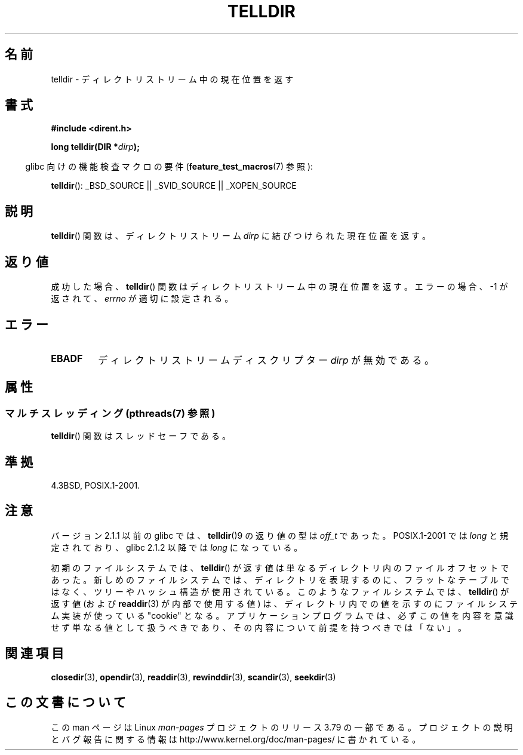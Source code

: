 .\" Copyright 1993 David Metcalfe (david@prism.demon.co.uk)
.\"
.\" %%%LICENSE_START(VERBATIM)
.\" Permission is granted to make and distribute verbatim copies of this
.\" manual provided the copyright notice and this permission notice are
.\" preserved on all copies.
.\"
.\" Permission is granted to copy and distribute modified versions of this
.\" manual under the conditions for verbatim copying, provided that the
.\" entire resulting derived work is distributed under the terms of a
.\" permission notice identical to this one.
.\"
.\" Since the Linux kernel and libraries are constantly changing, this
.\" manual page may be incorrect or out-of-date.  The author(s) assume no
.\" responsibility for errors or omissions, or for damages resulting from
.\" the use of the information contained herein.  The author(s) may not
.\" have taken the same level of care in the production of this manual,
.\" which is licensed free of charge, as they might when working
.\" professionally.
.\"
.\" Formatted or processed versions of this manual, if unaccompanied by
.\" the source, must acknowledge the copyright and authors of this work.
.\" %%%LICENSE_END
.\"
.\" References consulted:
.\"     Linux libc source code
.\"     Lewine's _POSIX Programmer's Guide_ (O'Reilly & Associates, 1991)
.\"     386BSD man pages
.\" Modified Sat Jul 24 17:48:42 1993 by Rik Faith (faith@cs.unc.edu)
.\"*******************************************************************
.\"
.\" This file was generated with po4a. Translate the source file.
.\"
.\"*******************************************************************
.\"
.\" Japanese Version Copyright (c) 1997 HIROFUMI Nishizuka
.\"	all rights reserved.
.\" Translated 1997-12-24, HIROFUMI Nishizuka <nishi@rpts.cl.nec.co.jp>
.\" Updated & Modified 2005-02-19, Yuichi SATO <ysato444@yahoo.co.jp>
.\" Updated 2009-04-24, Akihiro MOTOKI <amotoki@dd.iij4u.or.jp>, LDP v3.20
.\" Updated 2013-05-01, Akihiro MOTOKI <amotoki@gmail.com>
.\"
.TH TELLDIR 3 2013\-09\-02 "" "Linux Programmer's Manual"
.SH 名前
telldir \- ディレクトリストリーム中の現在位置を返す
.SH 書式
.nf
\fB#include <dirent.h>\fP
.sp
\fBlong telldir(DIR *\fP\fIdirp\fP\fB);\fP
.fi
.sp
.in -4n
glibc 向けの機能検査マクロの要件 (\fBfeature_test_macros\fP(7)  参照):
.in
.sp
\fBtelldir\fP(): _BSD_SOURCE || _SVID_SOURCE || _XOPEN_SOURCE
.SH 説明
\fBtelldir\fP()  関数は、ディレクトリストリーム \fIdirp\fP に結びつけられた 現在位置を返す。
.SH 返り値
成功した場合、 \fBtelldir\fP()  関数はディレクトリストリーム中の現在位置を返す。 エラーの場合、\-1 が返されて、 \fIerrno\fP
が適切に設定される。
.SH エラー
.TP 
\fBEBADF\fP
ディレクトリストリームディスクリプター \fIdirp\fP が無効である。
.SH 属性
.SS "マルチスレッディング (pthreads(7) 参照)"
\fBtelldir\fP() 関数はスレッドセーフである。
.SH 準拠
4.3BSD, POSIX.1\-2001.
.SH 注意
バージョン 2.1.1 以前の glibc では、 \fBtelldir\fP()9 の返り値の型は \fIoff_t\fP であった。 POSIX.1\-2001
では \fIlong\fP と規定されており、glibc 2.1.2 以降では \fIlong\fP になっている。

.\" https://lwn.net/Articles/544298/
初期のファイルシステムでは、 \fBtelldir\fP()
が返す値は単なるディレクトリ内のファイルオフセットであった。新しめのファイルシステムでは、ディレクトリを表現するのに、フラットなテーブルではなく、ツリーやハッシュ構造が使用されている。このようなファイルシステムでは、
\fBtelldir\fP() が返す値 (および \fBreaddir\fP(3) が内部で使用する値)
は、ディレクトリ内での値を示すのにファイルシステム実装が使っている "cookie"
となる。アプリケーションプログラムでは、必ずこの値を内容を意識せず単なる値として扱うべきであり、その内容について前提を持つべきでは「ない」。
.SH 関連項目
\fBclosedir\fP(3), \fBopendir\fP(3), \fBreaddir\fP(3), \fBrewinddir\fP(3),
\fBscandir\fP(3), \fBseekdir\fP(3)
.SH この文書について
この man ページは Linux \fIman\-pages\fP プロジェクトのリリース 3.79 の一部
である。プロジェクトの説明とバグ報告に関する情報は
http://www.kernel.org/doc/man\-pages/ に書かれている。
